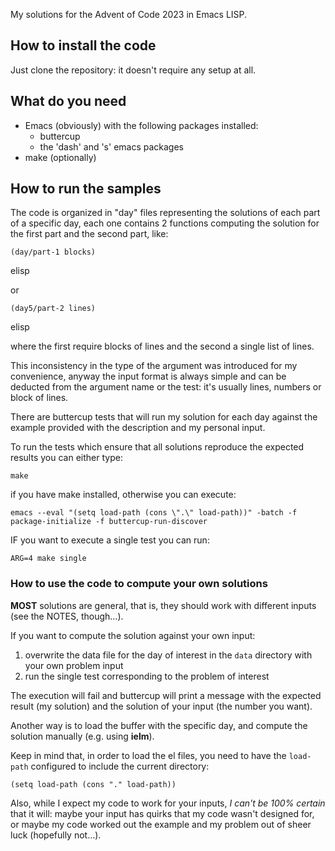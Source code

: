 
My solutions for the Advent of Code 2023 in Emacs LISP.

** How to install the code

Just clone the repository: it doesn't require any setup at all.

** What do you need

- Emacs (obviously) with the following packages installed:
  - buttercup
  - the 'dash' and 's' emacs packages
- make (optionally)

** How to run the samples

The code is organized in "day" files representing the solutions of each part of a specific day, each one contains 2 functions computing the solution for the first part and the second part, like:

#+begin_src elisp
(day/part-1 blocks)
#+end_src elisp

or 

#+begin_src elisp
(day5/part-2 lines)
#+end_src elisp

where the first require blocks of lines and the second a single list of lines.

This inconsistency in the type of the argument was introduced for my convenience, anyway the input format is always simple and can be deducted from the argument name or the test:  it's usually lines, numbers or block of lines.

There are buttercup tests that will run my solution for each day against the example provided with the description and my personal input.

To run the tests which ensure that all solutions reproduce the expected results you can either type:

#+begin_src shell
make
#+end_src

if you have make installed, otherwise you can execute:

#+begin_src shell
emacs --eval "(setq load-path (cons \".\" load-path))" -batch -f package-initialize -f buttercup-run-discover
#+end_src

IF you want to execute a single test you can run:

#+begin_src shell
ARG=4 make single
#+end_src

*** How to use the code to compute your own solutions

*MOST* solutions are general, that is, they should work with different inputs (see the NOTES, though…).

If you want to compute the solution against your own input:

1. overwrite the data file for the day of interest in the  =data= directory with your own problem input
2. run the single test corresponding to the problem of interest

The execution will fail and buttercup will print a message with the expected result (my solution) and the solution of your input (the number you want).

Another way is to load the buffer with the specific day, and compute the solution manually (e.g. using *ielm*).

Keep in mind that, in order to load the el files, you need to have the =load-path= configured to include the current directory:

#+begin_src elisp
(setq load-path (cons "." load-path))
#+end_src

Also, while I expect my code to work for your inputs, /I can't be 100% certain/ that it will: maybe your input has quirks that my code wasn't designed for, or maybe my code worked out the example and my problem out of sheer luck (hopefully not…).
